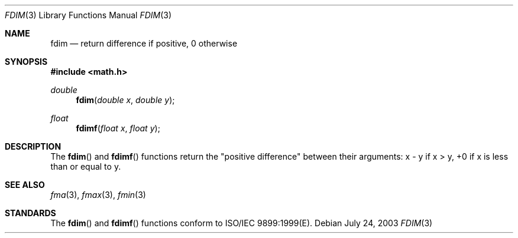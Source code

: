 .\" Copyright (c) 1985, 1991 The Regents of the University of California.
.\" All rights reserved.
.\"
.\" Redistribution and use in source and binary forms, with or without
.\" modification, are permitted provided that the following conditions
.\" are met:
.\" 1. Redistributions of source code must retain the above copyright
.\"    notice, this list of conditions and the following disclaimer.
.\" 2. Redistributions in binary form must reproduce the above copyright
.\"    notice, this list of conditions and the following disclaimer in the
.\"    documentation and/or other materials provided with the distribution.
.\" 3. All advertising materials mentioning features or use of this software
.\"    must display the following acknowledgement:
.\"	This product includes software developed by the University of
.\"	California, Berkeley and its contributors.
.\" 4. Neither the name of the University nor the names of its contributors
.\"    may be used to endorse or promote products derived from this software
.\"    without specific prior written permission.
.\"
.\" THIS SOFTWARE IS PROVIDED BY THE REGENTS AND CONTRIBUTORS ``AS IS'' AND
.\" ANY EXPRESS OR IMPLIED WARRANTIES, INCLUDING, BUT NOT LIMITED TO, THE
.\" IMPLIED WARRANTIES OF MERCHANTABILITY AND FITNESS FOR A PARTICULAR PURPOSE
.\" ARE DISCLAIMED.  IN NO EVENT SHALL THE REGENTS OR CONTRIBUTORS BE LIABLE
.\" FOR ANY DIRECT, INDIRECT, INCIDENTAL, SPECIAL, EXEMPLARY, OR CONSEQUENTIAL
.\" DAMAGES (INCLUDING, BUT NOT LIMITED TO, PROCUREMENT OF SUBSTITUTE GOODS
.\" OR SERVICES; LOSS OF USE, DATA, OR PROFITS; OR BUSINESS INTERRUPTION)
.\" HOWEVER CAUSED AND ON ANY THEORY OF LIABILITY, WHETHER IN CONTRACT, STRICT
.\" LIABILITY, OR TORT (INCLUDING NEGLIGENCE OR OTHERWISE) ARISING IN ANY WAY
.\" OUT OF THE USE OF THIS SOFTWARE, EVEN IF ADVISED OF THE POSSIBILITY OF
.\" SUCH DAMAGE.
.\"
.\"     from: @(#)floor.3	6.5 (Berkeley) 4/19/91
.\"	$Id: fdim.3,v 1.3 2003/08/17 20:36:46 scp Exp $
.\"
.Dd July 24, 2003
.Dt FDIM 3
.Os
.Sh NAME
.Nm fdim
.Nd return difference if positive, 0 otherwise
.Sh SYNOPSIS
.Fd #include <math.h>
.Ft double
.Fn fdim "double x" "double y"
.Ft float
.Fn fdimf "float x" "float y"
.Sh DESCRIPTION
The
.Fn fdim
and
.Fn fdimf
functions return the "positive difference" between their arguments:  x - y if x > y, 
+0 if x is less than or equal to y. 
.Sh SEE ALSO
.Xr fma 3 ,
.Xr fmax 3 ,
.Xr fmin 3
.Sh STANDARDS
The
.Fn fdim
and
.Fn fdimf
functions conform to ISO/IEC 9899:1999(E).
